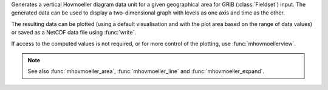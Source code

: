 Generates a vertical Hovmoeller diagram data unit for a given geographical area for GRIB (:class:`Fieldset`) input. The generated data can be used to display a two-dimensional graph with levels as one axis and time as the other. 

The resulting data can be plotted (using a default visualisation and with the plot area based on the range of data values) or saved as a NetCDF data file using :func:`write`.

If access to the computed values is not required, or for more control of the plotting, use :func:`mhovmoellerview`.

.. note::

    See also :func:`mhovmoeller_area`, :func:`mhovmoeller_line` and :func:`mhovmoeller_expand`.